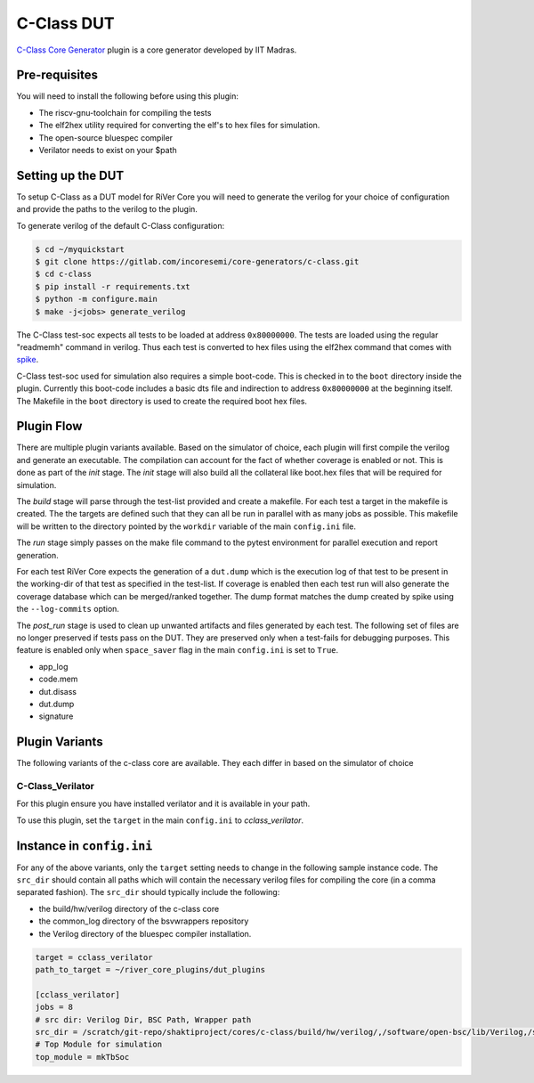 C-Class DUT
============

`C-Class Core Generator <https://c-class.readthedocs.io/en/latest/>`_ plugin is a core generator developed by IIT Madras.

Pre-requisites
--------------

You will need to install the following before using this plugin:

- The riscv-gnu-toolchain for compiling the tests
- The elf2hex utility required for converting the elf's to hex files for simulation.
- The open-source bluespec compiler
- Verilator needs to exist on your $path


Setting up the DUT
------------------

To setup C-Class as a DUT model for RiVer Core you will need to generate the verilog for your 
choice of configuration and provide the paths to the verilog to the plugin. 

To generate verilog of the default C-Class configuration:

.. code-block:: console

   $ cd ~/myquickstart
   $ git clone https://gitlab.com/incoresemi/core-generators/c-class.git
   $ cd c-class
   $ pip install -r requirements.txt
   $ python -m configure.main
   $ make -j<jobs> generate_verilog

The C-Class test-soc expects all tests to be loaded at address ``0x80000000``. The tests are loaded
using the regular "readmemh" command in verilog. Thus each test is converted to hex files using the
elf2hex command that comes with `spike <https://github.com/riscv/riscv-isa-sim>`_.

C-Class test-soc used for simulation also requires a simple boot-code. This is checked in to the
``boot`` directory inside the plugin. Currently this boot-code includes a basic dts file and
indirection to address ``0x80000000`` at the beginning itself. The Makefile in the ``boot`` directory
is used to create the required boot hex files.

Plugin Flow
-----------

There are multiple plugin variants available. Based on the simulator of choice, each plugin will
first compile the verilog and generate an executable. The compilation can account for the fact of
whether coverage is enabled or not. This is done as part of the `init` stage. The `init` stage will
also build all the collateral like boot.hex files that will be required for simulation.

The `build` stage will parse through the test-list provided and create a makefile. For each test a
target in the makefile is created. The the targets are defined such that they can all be run in
parallel with as many jobs as possible. This makefile will be written to the directory pointed by
the ``workdir`` variable of the main ``config.ini`` file.

The `run` stage simply passes on the make file command to the pytest environment for parallel
execution and report generation.

For each test RiVer Core expects the generation of a ``dut.dump`` which is the execution log of that
test to be present in the working-dir of that test as specified in the test-list. If coverage is
enabled then each test run will also generate the coverage database which can be merged/ranked
together. The dump format matches the dump created by spike using the ``--log-commits`` option.

The `post_run` stage is used to clean up unwanted artifacts and files generated by each test. The
following set of files are no longer preserved if tests pass on the DUT. They are preserved only
when a test-fails for debugging purposes. This feature is enabled only when ``space_saver`` flag in
the main ``config.ini`` is set to ``True``.

- app_log
- code.mem
- dut.disass
- dut.dump
- signature

Plugin Variants
---------------

The following variants of the c-class core are available. They each differ in based on the
simulator of choice

C-Class_Verilator
******************

For this plugin ensure you have installed verilator and it is available in your path.

To use this plugin, set the ``target`` in the main ``config.ini`` to `cclass_verilator`.

Instance in ``config.ini``
--------------------------

For any of the above variants, only the ``target`` setting needs to change in the following sample
instance code. The ``src_dir`` should contain all paths which will contain the necessary verilog
files for compiling the core (in a comma separated fashion). The ``src_dir`` should typically
include the following:

- the build/hw/verilog directory of the c-class core
- the common_log directory of the bsvwrappers repository
- the Verilog directory of the bluespec compiler installation.

.. code-block:: ini

  target = cclass_verilator
  path_to_target = ~/river_core_plugins/dut_plugins
  
  [cclass_verilator]
  jobs = 8
  # src dir: Verilog Dir, BSC Path, Wrapper path
  src_dir = /scratch/git-repo/shaktiproject/cores/c-class/build/hw/verilog/,/software/open-bsc/lib/Verilog,/scratch/git-repo/shaktiproject/cores/c-class/common_verilog/
  # Top Module for simulation 
  top_module = mkTbSoc

